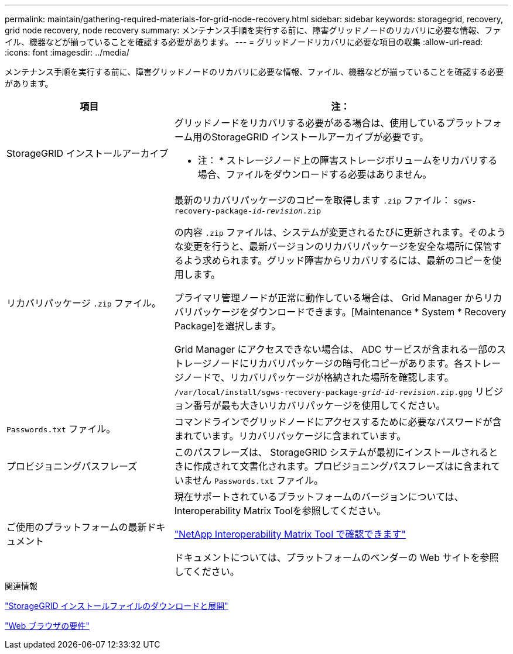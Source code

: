 ---
permalink: maintain/gathering-required-materials-for-grid-node-recovery.html 
sidebar: sidebar 
keywords: storagegrid, recovery, grid node recovery, node recovery 
summary: メンテナンス手順を実行する前に、障害グリッドノードのリカバリに必要な情報、ファイル、機器などが揃っていることを確認する必要があります。 
---
= グリッドノードリカバリに必要な項目の収集
:allow-uri-read: 
:icons: font
:imagesdir: ../media/


[role="lead"]
メンテナンス手順を実行する前に、障害グリッドノードのリカバリに必要な情報、ファイル、機器などが揃っていることを確認する必要があります。

[cols="1a,2a"]
|===
| 項目 | 注： 


 a| 
StorageGRID インストールアーカイブ
 a| 
グリッドノードをリカバリする必要がある場合は、使用しているプラットフォーム用のStorageGRID インストールアーカイブが必要です。

* 注： * ストレージノード上の障害ストレージボリュームをリカバリする場合、ファイルをダウンロードする必要はありません。



 a| 
リカバリパッケージ `.zip` ファイル。
 a| 
最新のリカバリパッケージのコピーを取得します `.zip` ファイル：
`sgws-recovery-package-_id-revision_.zip`

の内容 `.zip` ファイルは、システムが変更されるたびに更新されます。そのような変更を行うと、最新バージョンのリカバリパッケージを安全な場所に保管するよう求められます。グリッド障害からリカバリするには、最新のコピーを使用します。

プライマリ管理ノードが正常に動作している場合は、 Grid Manager からリカバリパッケージをダウンロードできます。[Maintenance * System * Recovery Package]を選択します。

Grid Manager にアクセスできない場合は、 ADC サービスが含まれる一部のストレージノードにリカバリパッケージの暗号化コピーがあります。各ストレージノードで、リカバリパッケージが格納された場所を確認します。 `/var/local/install/sgws-recovery-package-_grid-id_-_revision_.zip.gpg` リビジョン番号が最も大きいリカバリパッケージを使用してください。



 a| 
`Passwords.txt` ファイル。
 a| 
コマンドラインでグリッドノードにアクセスするために必要なパスワードが含まれています。リカバリパッケージに含まれています。



 a| 
プロビジョニングパスフレーズ
 a| 
このパスフレーズは、 StorageGRID システムが最初にインストールされるときに作成されて文書化されます。プロビジョニングパスフレーズはに含まれていません `Passwords.txt` ファイル。



 a| 
ご使用のプラットフォームの最新ドキュメント
 a| 
現在サポートされているプラットフォームのバージョンについては、Interoperability Matrix Toolを参照してください。

https://mysupport.netapp.com/matrix["NetApp Interoperability Matrix Tool で確認できます"]

ドキュメントについては、プラットフォームのベンダーの Web サイトを参照してください。

|===
.関連情報
link:downloading-and-extracting-storagegrid-installation-files.html["StorageGRID インストールファイルのダウンロードと展開"]

link:web-browser-requirements.html["Web ブラウザの要件"]
